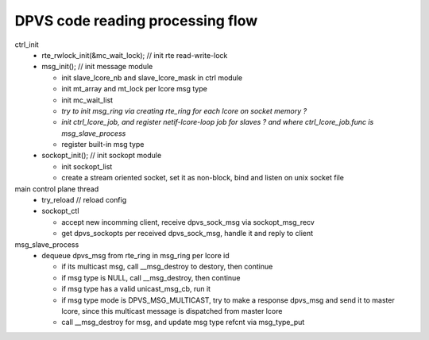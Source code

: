 *********************************
DPVS code reading processing flow
*********************************

ctrl_init
  - rte_rwlock_init(&mc_wait_lock);  // init rte read-write-lock
  - msg_init();                      // init message module

    - init slave_lcore_nb and slave_lcore_mask in ctrl module
    - init mt_array and mt_lock per lcore msg type
    - init mc_wait_list
    - *try to init msg_ring via creating rte_ring for each lcore on socket memory ?*
    - *init ctrl_lcore_job, and register netif-lcore-loop job for slaves ? and where ctrl_lcore_job.func is msg_slave_process*
    - register built-in msg type

  - sockopt_init();                  // init sockopt module

    - init sockopt_list
    - create a stream oriented socket, set it as non-block, bind and listen on unix socket file


main control plane thread
  - try_reload  // reload config
  - sockopt_ctl

    - accept new incomming client, receive dpvs_sock_msg via sockopt_msg_recv
    - get dpvs_sockopts per received dpvs_sock_msg, handle it and reply to client


msg_slave_process
  - dequeue dpvs_msg from rte_ring in msg_ring per lcore id

    - if its multicast msg, call __msg_destroy to destory, then continue
    - if msg type is NULL, call __msg_destroy, then continue
    - if msg type has a valid unicast_msg_cb, run it
    - if msg type mode is DPVS_MSG_MULTICAST, try to make a response dpvs_msg and send it to master lcore, since this multicast message is dispatched from master lcore
    - call __msg_destroy for msg, and update msg type refcnt via msg_type_put
